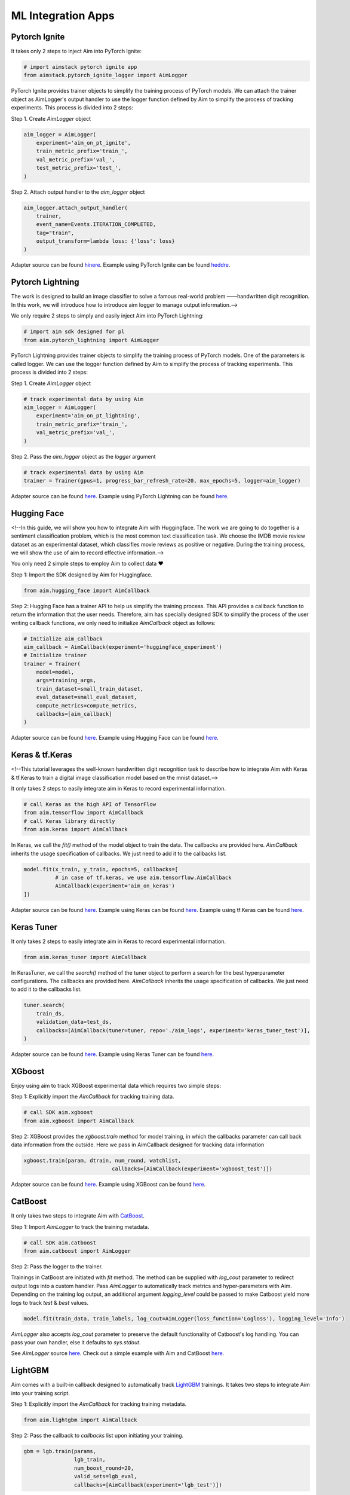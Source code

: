 ###################
ML Integration Apps
###################


Pytorch Ignite
==============

.. image:: https://colab.research.google.com/assets/colab-badge.svg
   :target: https://colab.research.google.com/github/aimhubio/tutorials/blob/publication/notebooks/pytorch_ignite_track.ipynb

It takes only 2 steps to inject Aim into PyTorch Ignite:

.. code-block:: python

    # import aimstack pytorch ignite app
    from aimstack.pytorch_ignite_logger import AimLogger

PyTorch Ignite provides trainer objects to simplify the training process of PyTorch models. We can attach the trainer object as AimLogger's output handler to use the logger function defined by Aim to simplify the process of tracking experiments. This process is divided into 2 steps:

Step 1. Create `AimLogger` object

.. code-block:: python

    aim_logger = AimLogger(
        experiment='aim_on_pt_ignite',
        train_metric_prefix='train_',
        val_metric_prefix='val_',
        test_metric_prefix='test_',
    )

Step 2. Attach output handler to the `aim_logger` object

.. code-block:: python

    aim_logger.attach_output_handler(
        trainer,
        event_name=Events.ITERATION_COMPLETED,
        tag="train",
        output_transform=lambda loss: {'loss': loss}
    )

Adapter source can be found `hinere <https://github.com/aimhubio/aim/blob/main/aim/sdk/adapters/pytorch_ignite.py>`_.
Example using PyTorch Ignite can be found `heddre <https://github.com/aimhubio/aim/blob/main/examples/pytorch_ignite_track.py>`_.

Pytorch Lightning
=================

.. image:: https://colab.research.google.com/assets/colab-badge.svg
   :target: https://colab.research.google.com/drive/1Kq3-6x0dd7gAVCsiaClJf1TfKnW-d64f?usp=sharing

The work is designed to build an image classifier to solve a famous real-world problem ——handwritten digit recognition. In this work, we will introduce how to introduce aim logger to manage output information.-->

We only require 2 steps to simply and easily inject Aim into PyTorch Lightning:

.. code-block:: python

    # import aim sdk designed for pl
    from aim.pytorch_lightning import AimLogger

PyTorch Lightning provides trainer objects to simplify the training process of PyTorch models. One of the parameters is called logger. We can use the logger function defined by Aim to simplify the process of tracking experiments. This process is divided into 2 steps:

Step 1. Create `AimLogger` object

.. code-block:: python

    # track experimental data by using Aim
    aim_logger = AimLogger(
        experiment='aim_on_pt_lightning',
        train_metric_prefix='train_',
        val_metric_prefix='val_',
    )

Step 2. Pass the `aim_logger` object as the `logger` argument

.. code-block:: python

    # track experimental data by using Aim
    trainer = Trainer(gpus=1, progress_bar_refresh_rate=20, max_epochs=5, logger=aim_logger)

Adapter source can be found `here <https://github.com/aimhubio/aim/blob/main/aim/sdk/adapters/pytorch_lightning.py>`_.
Example using PyTorch Lightning can be found `here <https://github.com/aimhubio/aim/blob/main/examples/pytorch_lightning_track.py>`_.

Hugging Face
============

.. image:: https://colab.research.google.com/assets/colab-badge.svg
   :target: https://colab.research.google.com/drive/1YJsWXmpmJ8s6K9smqIFT7CnM27yjoPq3?usp=sharing

<!--In this guide, we will show you how to integrate Aim with Huggingface. The work we are going to do together is a sentiment classification problem, which is the most common text classification task. We choose the IMDB movie review dataset as an experimental dataset, which classifies movie reviews as positive or negative. During the training process, we will show the use of aim to record effective information.-->

You only need 2 simple steps to employ Aim to collect data ❤️

Step 1: Import the SDK designed by Aim for Huggingface.

.. code-block:: python

    from aim.hugging_face import AimCallback

Step 2: Hugging Face has a trainer API to help us simplify the training process. This API provides a callback function to return the information that the user needs. Therefore, aim has specially designed SDK to simplify the process of the user writing callback functions, we only need to initialize `AimCallback` object as follows:

.. code-block:: python

    # Initialize aim_callback
    aim_callback = AimCallback(experiment='huggingface_experiment')
    # Initialize trainer
    trainer = Trainer(
        model=model,    
        args=training_args,
        train_dataset=small_train_dataset,
        eval_dataset=small_eval_dataset,
        compute_metrics=compute_metrics,
        callbacks=[aim_callback]
    )

Adapter source can be found `here <https://github.com/aimhubio/aim/blob/main/aim/sdk/adapters/hugging_face.py>`_.
Example using Hugging Face can be found `here <https://github.com/aimhubio/aim/blob/main/examples/hugging_face_track.py>`_.

Keras & tf.Keras
================

.. image:: https://colab.research.google.com/assets/colab-badge.svg
   :target: https://colab.research.google.com/drive/18V8OTQ9RtLEit_yjAZAtUY1jXQmfQ0RN?usp=sharing


<!--This tutorial leverages the well-known handwritten digit recognition task to describe how to integrate Aim with Keras & tf.Keras to train a digital image classification model based on the mnist dataset.-->

It only takes 2 steps to easily integrate aim in Keras to record experimental information.

.. code-block:: python

    # call Keras as the high API of TensorFlow 
    from aim.tensorflow import AimCallback
    # call Keras library directly
    from aim.keras import AimCallback

In Keras, we call the `fit()` method of the model object to train the data. The callbacks are provided here. `AimCallback` inherits the usage specification of callbacks. We just need to add it to the callbacks list.

.. code-block:: python

    model.fit(x_train, y_train, epochs=5, callbacks=[
              # in case of tf.keras, we use aim.tensorflow.AimCallback 
              AimCallback(experiment='aim_on_keras')                                      
    ])

Adapter source can be found `here <https://github.com/aimhubio/aim/blob/main/aim/sdk/adapters/tensorflow.py>`_.
Example using Keras can be found `here <https://github.com/aimhubio/aim/blob/main/examples/keras_track.py>`_.
Example using tf.Keras can be found `here <https://github.com/aimhubio/aim/blob/main/examples/tensorflow_keras_track.py>`_.

Keras Tuner
===========

It only takes 2 steps to easily integrate aim in Keras to record experimental information.

.. code-block:: python

    from aim.keras_tuner import AimCallback

In KerasTuner, we call the `search()` method of the tuner object to perform a search for the best hyperparameter configurations. The callbacks are provided here. `AimCallback` inherits the usage specification of callbacks. We just need to add it to the callbacks list.

.. code-block:: python

    tuner.search(
        train_ds,
        validation_data=test_ds,
        callbacks=[AimCallback(tuner=tuner, repo='./aim_logs', experiment='keras_tuner_test')],
    )

Adapter source can be found `here <https://github.com/aimhubio/aim/blob/main/aim/sdk/adapters/keras_tuner.py>`_.
Example using Keras Tuner can be found `here <https://github.com/aimhubio/aim/blob/main/examples/keras_tuner_track.py>`_.

XGboost
=======

Enjoy using aim to track XGBoost experimental data which requires two simple steps:

Step 1: Explicitly import the `AimCallback` for tracking training data.

.. code-block:: python

    # call SDK aim.xgboost 
    from aim.xgboost import AimCallback

Step 2: XGBoost provides the `xgboost.train` method for model training, in which the callbacks parameter can call back data information from the outside. Here we pass in AimCallback designed for tracking data information

.. code-block:: python

    xgboost.train(param, dtrain, num_round, watchlist,
                                callbacks=[AimCallback(experiment='xgboost_test')])

Adapter source can be found `here <https://github.com/aimhubio/aim/blob/main/aim/sdk/adapters/xgboost.py>`_.
Example using XGBoost can be found `here <https://github.com/aimhubio/aim/blob/main/examples/xgboost_track.py>`_.

CatBoost
========

It only takes two steps to integrate Aim with `CatBoost <https://catboost.ai/>`_.

Step 1: Import `AimLogger` to track the training metadata.

.. code-block:: python

    # call SDK aim.catboost 
    from aim.catboost import AimLogger

Step 2: Pass the logger to the trainer.

Trainings in CatBoost are initiated with `fit` method. 
The method can be supplied with `log_cout` parameter to redirect output logs into a custom handler.
Pass `AimLogger` to automatically track metrics and hyper-parameters with Aim.
Depending on the training log output, an additional argument `logging_level` could be passed to make Catboost yield more logs to track `test` & `best` values.

.. code-block:: python

    model.fit(train_data, train_labels, log_cout=AimLogger(loss_function='Logloss'), logging_level='Info')

`AimLogger` also accepts `log_cout` parameter to preserve the default functionality of Catboost's log handling.
You can pass your own handler, else it defaults to `sys.stdout`.

See `AimLogger` source `here <https://github.com/aimhubio/aim/blob/main/aim/sdk/adapters/catboost.py>`_.
Check out a simple example with Aim and CatBoost `here <https://github.com/aimhubio/aim/blob/main/examples/catboost_track.py>`_.

LightGBM
========

Aim comes with a built-in callback designed to automatically track `LightGBM <https://lightgbm.readthedocs.io/en/latest/index.html>`_ trainings.
It takes two steps to integrate Aim into your training script.

Step 1: Explicitly import the `AimCallback` for tracking training metadata.

.. code-block:: python

    from aim.lightgbm import AimCallback

Step 2: Pass the callback to `callbacks` list upon initiating your training.

.. code-block:: python

    gbm = lgb.train(params,
                    lgb_train,
                    num_boost_round=20,
                    valid_sets=lgb_eval,
                    callbacks=[AimCallback(experiment='lgb_test')])

While your training is running you can start `aim up` in another terminal session and observe the information in real time.

See `AimCallback` source `here <https://github.com/aimhubio/aim/blob/main/aim/sdk/adapters/lightgbm.py>`_.
Check out a simple regression task example `here <https://github.com/aimhubio/aim/blob/main/examples/lightgbm_track.py>`_.

Fastai
======

Aim comes with a built-in callback designed to automatically track `fastai <https://docs.fast.ai/>`_ trainings.
It takes two steps to integrate Aim into your training script.

Step 1: Explicitly import the `AimCallback` for tracking training metadata.

.. code-block:: python

    from aim.fastai import AimCallback

Step 2: Pass the callback to `cbs` list upon initiating your training.

.. code-block:: python

    learn = cnn_learner(dls, resnet18, pretrained=True,
                        loss_func=CrossEntropyLossFlat(),
                        metrics=accuracy, model_dir="/tmp/model/",
                        cbs=AimCallback(repo='.', experiment='fastai_example'))

See `AimCallback` source `here <https://github.com/aimhubio/aim/blob/main/aim/sdk/adapters/fastai.py>`_.
Check out a simple regression task example `here <https://github.com/aimhubio/aim/blob/main/examples/fastai_track.py>`_.

MXNet
=====

To track MXNet experiments use Aim callback designed for `MXNet <https://mxnet.apache.org/>`_ fit method.
It takes two steps to integrate Aim into your training script.

Step 1: Import the `AimLoggingHandler` for tracking training metadata.

.. code-block:: python

    from aim.mxnet import AimLoggingHandler

Step 2: Pass a callback instance to `event_handlers` list upon initiating your training.

.. code-block:: python

    aim_log_handler = AimLoggingHandler(repo='.', experiment_name='mxnet_example',
                                        log_interval=1, metrics=[train_acc, train_loss, val_acc])

    est.fit(train_data=train_data_loader, val_data=val_data_loader,
            epochs=num_epochs, event_handlers=[aim_log_handler])

See `AimCallback` source `here <https://github.com/aimhubio/aim/blob/main/aim/sdk/adapters/mxnet.py>`_.
Check out a simple regression task example `here <https://github.com/aimhubio/aim/blob/main/examples/mxnet_track.py>`_.

Optuna
======

Aim provides a callback designed to automatically track `Optuna <https://optuna.org/>`_ trainings.
The `as_multirun` is a boolean argument. If `as_multirun` is set True then the callback will create a run for each trial. Otherwise it will track all of the results in a single run.
One can also use the decorator function `track_in_aim` to log inside the objective function.

Step 1: Explicitly import the `AimCallback` for tracking training metadata.

.. code-block:: python

    from aim.optuna import AimCallback

Step 2: Pass the callback to `cbs` list upon initiating your training.

.. code-block:: python

    aim_callback = AimCallback(experiment_name="optuna_single_run")
    study.optimize(objective, n_trials=10, callbacks=[aim_callback])

See `AimCallback` source `here <https://github.com/aimhubio/aim/blob/main/aim/sdk/adapters/optuna.py>`_.
Check out a simple objective optimization example `here <https://github.com/aimhubio/aim/blob/main/examples/optuna_track.py>`_.

PaddlePaddle
============

Aim provides a built-in callback to easily track `PaddlePaddle <https://www.paddlepaddle.org.cn/en>`_ trainings.
It takes two steps to integrate Aim into your training script.

Step 1: Explicitly import the `AimCallback` for tracking training metadata.

.. code-block:: python

    from aim.paddle import AimCallback

Step 2: Pass the callback to `callbacks` list upon initiating your training.

.. code-block:: python

    callback = AimCallback(repo='.', experiment='paddle_test')
    model.fit(train_dataset, eval_dataset, batch_size=64, callbacks=callback)

See `AimCallback` source `here <https://github.com/aimhubio/aim/blob/main/aim/sdk/adapters/paddle.py>`_.
Check out a simple objective optimization example `here <https://github.com/aimhubio/aim/blob/main/examples/paddle_track.py>`_.

Stable-Baselines3
=================

Aim provides a callback to easily track one of the reliable Reinforcement Learning implementations `Stable-Baselines3 <https://stable-baselines3.readthedocs.io/en/master/>`_ trainings.
It takes two steps to integrate Aim into your training script.

Step 1: Explicitly import the `AimCallback` for tracking training metadata.

.. code-block:: python

    from aim.sb3 import AimCallback

Step 2: Pass the callback to `callback` upon initiating your training.

.. code-block:: python

    model.learn(total_timesteps=10_000, callback=AimCallback(repo='.', experiment_name='sb3_test'))

See `AimCallback` source `here <https://github.com/aimhubio/aim/blob/main/aim/sdk/adapters/sb3.py>`_.
Check out a simple objective optimization example `here <https://github.com/aimhubio/aim/blob/main/examples/sb3_track.py>`_.

Acme
====

Aim provides a built-in callback to easily track `Acme <https://dm-acme.readthedocs.io/en/latest/>`_ trainings.
It takes few simple steps to integrate Aim into your training script.

Step 1: Explicitly import the `AimCallback` and `AimWriter` for tracking training metadata.

.. code-block:: python

    from aim.sdk.acme import AimCallback, AimWriter

Step 2: Initialize an Aim Run via `AimCallback`, and create a log factory using the Run.

.. code-block:: python

    aim_run = AimCallback(repo=".", experiment_name="acme_test")
    def logger_factory(
        name: str,
        steps_key: Optional[str] = None,
        task_id: Optional[int] = None,
    ) -> loggers.Logger:
        return AimWriter(aim_run, name, steps_key, task_id)

Step 3: Pass the logger factory to `logger_factory` upon initiating your training.

.. code-block:: python

    experiment_config = experiments.ExperimentConfig(
        builder=d4pg_builder,
        environment_factory=make_environment,
        network_factory=network_factory,
        logger_factory=logger_factory,
        seed=0,
        max_num_actor_steps=5000)
  
See `AimCallback` source `here <https://github.com/aimhubio/aim/blob/main/aim/sdk/adapters/acme.py>`_.
Check out a simple objective optimization example `here <https://github.com/aimhubio/aim/blob/main/examples/acme_track.py>`_.

Prophet
=======

Aim provides an AimLogger object designed to track `Prophet <https://facebook.github.io/prophet/docs/quick_start.html>`_ hyperparameters and metrics.
It takes three steps to integrate Aim into your Prophet script.

Step 1: Explicitly import the `AimLogger`.

.. code-block:: python

    from aim.prophet import AimLogger

Step 2: After initializing a Prophet model, instantiate the AimLogger with your Prophet model.

.. code-block:: python

    model = Prophet()
    logger = AimLogger(prophet_model=model, repo=".", experiment="prophet_test")

Step 3 (optional): pass any metrics you want after fitting the Prophet model.

.. code-block:: python

    metrics = {"backtest_mse": backtest_mse, "backtest_mape": backtest_mape}
    logger.track_metrics(metrics)

Note that the metrics are assumed to be validation metrics by default. Alternatively, you can pass a `context` argument to the `track_metrics` method. 

.. code-block:: python

    metrics = {"train_mse": backtest_mse, "train_mape": backtest_mape}
    logger.track_metrics(metrics, context={"subset": "train"})

See `AimLogger` source `here <https://github.com/aimhubio/aim/blob/main/aim/sdk/adapters/prophet.py>`_.
Check out a simple example `here <https://github.com/aimhubio/aim/blob/main/examples/prophet_track.py>`_.
